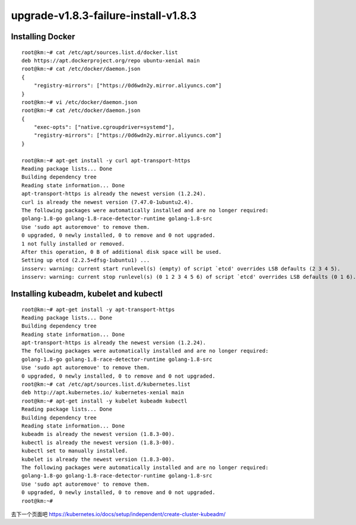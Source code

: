 ======================================
upgrade-v1.8.3-failure-install-v1.8.3 
======================================


Installing Docker
==================================

::

    root@km:~# cat /etc/apt/sources.list.d/docker.list
    deb https://apt.dockerproject.org/repo ubuntu-xenial main
    root@km:~# cat /etc/docker/daemon.json
    {  
        "registry-mirrors": ["https://0d6wdn2y.mirror.aliyuncs.com"]
    }
    root@km:~# vi /etc/docker/daemon.json
    root@km:~# cat /etc/docker/daemon.json
    {  
        "exec-opts": ["native.cgroupdriver=systemd"],
        "registry-mirrors": ["https://0d6wdn2y.mirror.aliyuncs.com"]
    }

    root@km:~# apt-get install -y curl apt-transport-https
    Reading package lists... Done
    Building dependency tree       
    Reading state information... Done
    apt-transport-https is already the newest version (1.2.24).
    curl is already the newest version (7.47.0-1ubuntu2.4).
    The following packages were automatically installed and are no longer required:
    golang-1.8-go golang-1.8-race-detector-runtime golang-1.8-src
    Use 'sudo apt autoremove' to remove them.
    0 upgraded, 0 newly installed, 0 to remove and 0 not upgraded.
    1 not fully installed or removed.
    After this operation, 0 B of additional disk space will be used.
    Setting up etcd (2.2.5+dfsg-1ubuntu1) ...
    insserv: warning: current start runlevel(s) (empty) of script `etcd' overrides LSB defaults (2 3 4 5).
    insserv: warning: current stop runlevel(s) (0 1 2 3 4 5 6) of script `etcd' overrides LSB defaults (0 1 6).

Installing kubeadm, kubelet and kubectl
===========================================================

::

    root@km:~# apt-get install -y apt-transport-https
    Reading package lists... Done
    Building dependency tree       
    Reading state information... Done
    apt-transport-https is already the newest version (1.2.24).
    The following packages were automatically installed and are no longer required:
    golang-1.8-go golang-1.8-race-detector-runtime golang-1.8-src
    Use 'sudo apt autoremove' to remove them.
    0 upgraded, 0 newly installed, 0 to remove and 0 not upgraded.
    root@km:~# cat /etc/apt/sources.list.d/kubernetes.list
    deb http://apt.kubernetes.io/ kubernetes-xenial main
    root@km:~# apt-get install -y kubelet kubeadm kubectl
    Reading package lists... Done
    Building dependency tree       
    Reading state information... Done
    kubeadm is already the newest version (1.8.3-00).
    kubectl is already the newest version (1.8.3-00).
    kubectl set to manually installed.
    kubelet is already the newest version (1.8.3-00).
    The following packages were automatically installed and are no longer required:
    golang-1.8-go golang-1.8-race-detector-runtime golang-1.8-src
    Use 'sudo apt autoremove' to remove them.
    0 upgraded, 0 newly installed, 0 to remove and 0 not upgraded.
    root@km:~# 


去下一个页面吧
https://kubernetes.io/docs/setup/independent/create-cluster-kubeadm/

